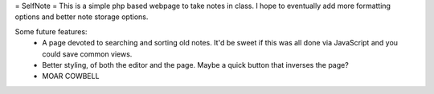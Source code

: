 = SelfNote =
This is a simple php based webpage to take notes in class. I hope to eventually add more formatting options and better note storage options.

Some future features:
 * A page devoted to searching and sorting old notes. It'd be sweet if this was all done via JavaScript and you could save common views.
 * Better styling, of both the editor and the page. Maybe a quick button that inverses the page?
 * MOAR COWBELL

